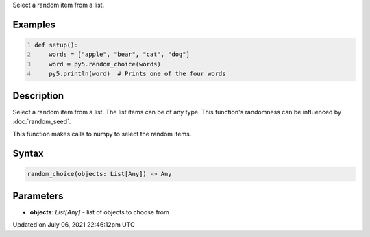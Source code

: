 .. title: random_choice()
.. slug: random_choice
.. date: 2021-07-06 22:46:12 UTC+00:00
.. tags:
.. category:
.. link:
.. description: py5 random_choice() documentation
.. type: text

Select a random item from a list.

Examples
========

.. raw:: html

    <div class="example-table">

.. raw:: html

    <div class="example-row"><div class="example-cell-image">

.. raw:: html

    </div><div class="example-cell-code">

.. code:: python
    :number-lines:

    def setup():
        words = ["apple", "bear", "cat", "dog"]
        word = py5.random_choice(words)
        py5.println(word)  # Prints one of the four words

.. raw:: html

    </div></div>

.. raw:: html

    </div>

Description
===========

Select a random item from a list. The list items can be of any type. This function's randomness can be influenced by :doc:`random_seed`.

This function makes calls to numpy to select the random items.

Syntax
======

.. code:: python

    random_choice(objects: List[Any]) -> Any

Parameters
==========

* **objects**: `List[Any]` - list of objects to choose from


Updated on July 06, 2021 22:46:12pm UTC

